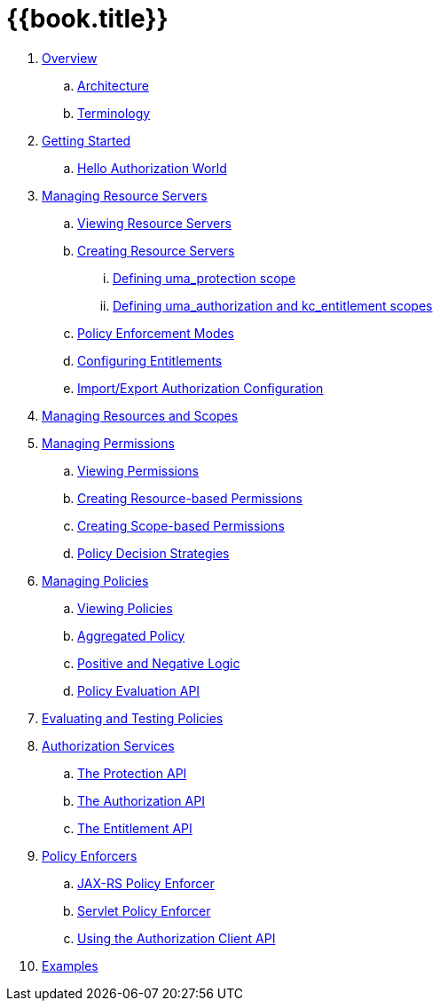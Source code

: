 = {{book.title}}

 . link:topics/overview/overview.adoc[Overview]
 .. link:topics/overview/architecture.adoc[Architecture]
  .. link:topics/overview/terminology.adoc[Terminology]
 . link:topics/getting-started/getting-started.adoc[Getting Started]
 .. link:topics/getting-started/hello-world.adoc[Hello Authorization World]
 . link:topics/resource-server/overview.adoc[Managing Resource Servers]
 .. link:topics/resource-server/view.adoc[Viewing Resource Servers]
 .. link:topics/resource-server/create.adoc[Creating Resource Servers]
 ... link:topics/resource-server/uma-protection-scope.adoc[Defining uma_protection scope]
 ... link:topics/resource-server/uma-authz-entitlement-scope.adoc[Defining uma_authorization and kc_entitlement scopes]
 .. link:topics/resource-server/policy-enforcement-mode.adoc[Policy Enforcement Modes]
 .. link:topics/resource-server/configuring-entitlements.adoc[Configuring Entitlements]
 .. link:topics/resource-server/import-export-configuration.adoc[Import/Export Authorization Configuration]
 . link:topics/resource/overview.adoc[Managing Resources and Scopes]
 . link:topics/permission/overview.adoc[Managing Permissions]
 .. link:topics/permission/view.adoc[Viewing Permissions]
 .. link:topics/permission/create-resource.adoc[Creating Resource-based Permissions]
 .. link:topics/permission/create-scope.adoc[Creating Scope-based Permissions]
 .. link:topics/permission/policy-decision-strategy.adoc[Policy Decision Strategies]
 . link:topics/policy/overview.adoc[Managing Policies]
 .. link:topics/policy/view.adoc[Viewing Policies]
 .. link:topics/policy/aggregated-policy.adoc[Aggregated Policy]
 .. link:topics/policy/logic.adoc[Positive and Negative Logic]
 .. link:topics/policy/evaluation-api.adoc[Policy Evaluation API]
 . link:topics/policy-evaluation-tool/overview.adoc[Evaluating and Testing Policies]
 . link:topics/service/overview.adoc[Authorization Services]
 .. link:topics/service/protection-api.adoc[The Protection API]
 .. link:topics/service/authorization-api.adoc[The Authorization API]
 .. link:topics/service/entitlement-api.adoc[The Entitlement API]
 . link:topics/enforcer/overview.adoc[Policy Enforcers]
 .. link:topics/enforcer/jaxrs-enforcer.adoc[JAX-RS Policy Enforcer]
 .. link:topics/enforcer/servlet-enforcer.adoc[Servlet Policy Enforcer]
 .. link:topics/enforcer/client-api.adoc[Using the Authorization Client API]
 . link:topics/example/overview.adoc[Examples]